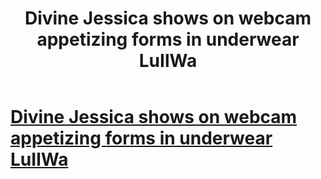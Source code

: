 #+TITLE: Divine Jessica shows on webcam appetizing forms in underwear LuIlWa

* [[http://7498833.com/gptCKaeReo6p7][Divine Jessica shows on webcam appetizing forms in underwear LuIlWa]]
:PROPERTIES:
:Author: tckbxaiemwqgdrzp
:Score: 1
:DateUnix: 1456978801.0
:DateShort: 2016-Mar-03
:END:
